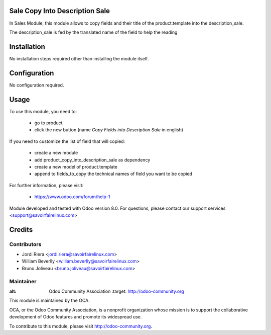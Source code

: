 Sale Copy Into Description Sale
===============================
In Sales Module, this module allows to copy fields and their title of
the product.template into the description_sale.

The description_sale is fed by the translated name of the field to help the
reading


Installation
============

No installation steps required other than installing the module itself.

Configuration
=============

No configuration required.

Usage
=====

To use this module, you need to:

 * go to product
 * click the new button (name *Copy Fields into Description Sale* in english)

If you need to customize the list of field that will copied:

 * create a new module
 * add product_copy_into_description_sale as dependency
 * create a new model of product.template
 * append to fields_to_copy the technical names of field you want to be copied

For further information, please visit:

 * https://www.odoo.com/forum/help-1

Module developed and tested with Odoo version 8.0. For questions, please
contact our support services <support@savoirfairelinux.com>

Credits
=======

Contributors
------------
* Jordi Riera <jordi.riera@savoirfairelinux.com>
* William Beverlly <william.beverlly@savoirfairelinux.com>
* Bruno Joliveau <bruno.joliveau@savoirfairelinux.com>


Maintainer
----------

.. image:: http://odoo-community.org/logo.png
:alt: Odoo Community Association
   :target: http://odoo-community.org

This module is maintained by the OCA.

OCA, or the Odoo Community Association, is a nonprofit organization whose mission is to support the collaborative development of Odoo features and promote its widespread use.

To contribute to this module, please visit http://odoo-community.org.

